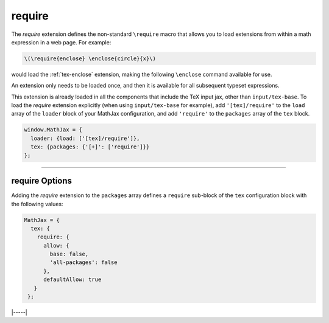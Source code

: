 .. _tex-require:

#######
require
#######

The `require` extension defines the non-standard ``\require`` macro
that allows you to load extensions from within a math expression in a
web page.  For example:

.. code-block:: latex

   \(\require{enclose} \enclose{circle}{x}\)

would load the :ref:`tex-enclose` extension, making the following
``\enclose`` command available for use.

An extension only needs to be loaded once, and then it is available
for all subsequent typeset expressions.

This extension is already loaded in all the components that
include the TeX input jax, other than ``input/tex-base``.  To load the
`require` extension explicitly (when using ``input/tex-base`` for
example), add ``'[tex]/require'`` to the ``load`` array of the
``loader`` block of your MathJax configuration, and add ``'require'``
to the ``packages`` array of the ``tex`` block.

.. code-block:: javascript

   window.MathJax = {
     loader: {load: ['[tex]/require']},
     tex: {packages: {'[+]': ['require']}}
   };

-----

.. _tex-require-options:

require Options
---------------

Adding the `require` extension to the ``packages`` array defines a
``require`` sub-block of the ``tex`` configuration block with the
following values:

.. code-block:: javascript

   MathJax = {
     tex: {
       require: {
         allow: {
           base: false,
           'all-packages': false
         },
         defaultAllow: true
      }
    };

.. _tex-require-allow:
.. describe:: allow: {...}

   This sub-object indicates which extensions can be loaded by
   ``\require``.  The keys are the package names, and the value is
   ``true`` to allow the extension to be loaded, and ``false`` to
   disallow it.  If an extension is not in the list, the default value
   is given by ``defaultAllow``, described below.

.. _tex-require-defaultAllow:
.. describe:: defaultAllow: true

   This is the value used for any extensions that are requested, but
   are not in the ``allow`` object described above.  If set to
   ``true``, any extension not listed in ``allow`` will be allowed;
   if ``false``, only the ones listed in ``allow`` (with value
   ``true``) will be allowed.

|-----|
